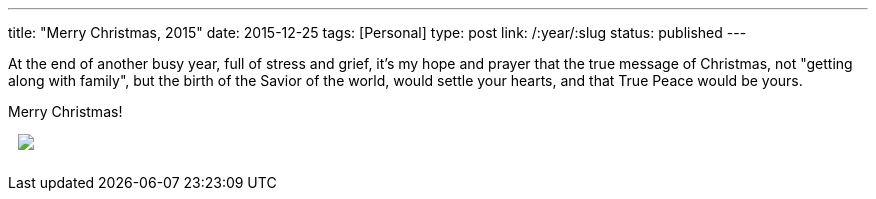 ---
title: "Merry Christmas, 2015"
date: 2015-12-25
tags: [Personal]
type: post
link: /:year/:slug
status: published
---

At the end of another busy year, full of stress and grief, it's my hope and prayer
that the true message of Christmas, not "getting along with family", but the birth
of the Savior of the world, would settle your hearts, and that True Peace would be
yours.

Merry Christmas!

+++
<a href="http://www.hobbylobby.com/about-us/holiday-messages?modal=it%27s+a+boy" rel="NON">
    <img src="/images/2015/2015-Christmas_Standard_DTLR.jpg" style="padding: 0px 0px 10px 10px;"/>
</a>
+++
